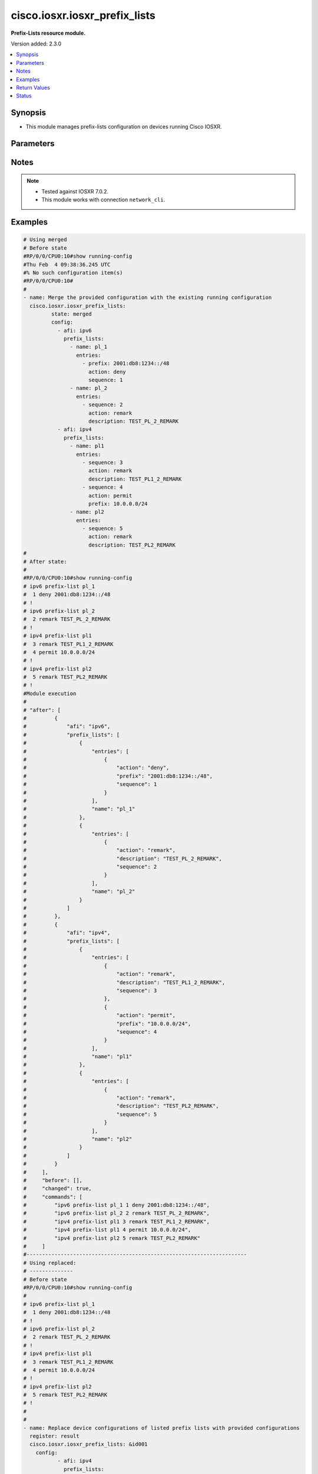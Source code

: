 .. _cisco.iosxr.iosxr_prefix_lists_module:


******************************
cisco.iosxr.iosxr_prefix_lists
******************************

**Prefix-Lists resource module.**


Version added: 2.3.0

.. contents::
   :local:
   :depth: 1


Synopsis
--------
- This module manages prefix-lists configuration on devices running Cisco IOSXR.




Parameters
----------

.. raw:: html

    <table  border=0 cellpadding=0 class="documentation-table">
        <tr>
            <th colspan="4">Parameter</th>
            <th>Choices/<font color="blue">Defaults</font></th>
            <th width="100%">Comments</th>
        </tr>
            <tr>
                <td colspan="4">
                    <div class="ansibleOptionAnchor" id="parameter-"></div>
                    <b>config</b>
                    <a class="ansibleOptionLink" href="#parameter-" title="Permalink to this option"></a>
                    <div style="font-size: small">
                        <span style="color: purple">list</span>
                         / <span style="color: purple">elements=dictionary</span>
                    </div>
                </td>
                <td>
                </td>
                <td>
                        <div>A list of prefix-lists configuration.</div>
                </td>
            </tr>
                                <tr>
                    <td class="elbow-placeholder"></td>
                <td colspan="3">
                    <div class="ansibleOptionAnchor" id="parameter-"></div>
                    <b>afi</b>
                    <a class="ansibleOptionLink" href="#parameter-" title="Permalink to this option"></a>
                    <div style="font-size: small">
                        <span style="color: purple">string</span>
                    </div>
                </td>
                <td>
                        <ul style="margin: 0; padding: 0"><b>Choices:</b>
                                    <li>ipv4</li>
                                    <li>ipv6</li>
                        </ul>
                </td>
                <td>
                        <div>The Address Family Identifier (AFI) for the prefix-lists.</div>
                </td>
            </tr>
            <tr>
                    <td class="elbow-placeholder"></td>
                <td colspan="3">
                    <div class="ansibleOptionAnchor" id="parameter-"></div>
                    <b>prefix_lists</b>
                    <a class="ansibleOptionLink" href="#parameter-" title="Permalink to this option"></a>
                    <div style="font-size: small">
                        <span style="color: purple">list</span>
                         / <span style="color: purple">elements=dictionary</span>
                    </div>
                </td>
                <td>
                </td>
                <td>
                        <div>List of prefix-list configurations.</div>
                </td>
            </tr>
                                <tr>
                    <td class="elbow-placeholder"></td>
                    <td class="elbow-placeholder"></td>
                <td colspan="2">
                    <div class="ansibleOptionAnchor" id="parameter-"></div>
                    <b>entries</b>
                    <a class="ansibleOptionLink" href="#parameter-" title="Permalink to this option"></a>
                    <div style="font-size: small">
                        <span style="color: purple">list</span>
                         / <span style="color: purple">elements=dictionary</span>
                    </div>
                </td>
                <td>
                </td>
                <td>
                        <div>List of configurations for the specified prefix-list</div>
                </td>
            </tr>
                                <tr>
                    <td class="elbow-placeholder"></td>
                    <td class="elbow-placeholder"></td>
                    <td class="elbow-placeholder"></td>
                <td colspan="1">
                    <div class="ansibleOptionAnchor" id="parameter-"></div>
                    <b>action</b>
                    <a class="ansibleOptionLink" href="#parameter-" title="Permalink to this option"></a>
                    <div style="font-size: small">
                        <span style="color: purple">string</span>
                    </div>
                </td>
                <td>
                        <ul style="margin: 0; padding: 0"><b>Choices:</b>
                                    <li>permit</li>
                                    <li>deny</li>
                                    <li>remark</li>
                        </ul>
                </td>
                <td>
                        <div>Prefix-List permit or deny.</div>
                </td>
            </tr>
            <tr>
                    <td class="elbow-placeholder"></td>
                    <td class="elbow-placeholder"></td>
                    <td class="elbow-placeholder"></td>
                <td colspan="1">
                    <div class="ansibleOptionAnchor" id="parameter-"></div>
                    <b>description</b>
                    <a class="ansibleOptionLink" href="#parameter-" title="Permalink to this option"></a>
                    <div style="font-size: small">
                        <span style="color: purple">string</span>
                    </div>
                </td>
                <td>
                </td>
                <td>
                        <div>Description of the prefix list. only applicable for action &quot;remark&quot;.</div>
                </td>
            </tr>
            <tr>
                    <td class="elbow-placeholder"></td>
                    <td class="elbow-placeholder"></td>
                    <td class="elbow-placeholder"></td>
                <td colspan="1">
                    <div class="ansibleOptionAnchor" id="parameter-"></div>
                    <b>eq</b>
                    <a class="ansibleOptionLink" href="#parameter-" title="Permalink to this option"></a>
                    <div style="font-size: small">
                        <span style="color: purple">integer</span>
                    </div>
                </td>
                <td>
                </td>
                <td>
                        <div>Exact prefix length to be matched.</div>
                </td>
            </tr>
            <tr>
                    <td class="elbow-placeholder"></td>
                    <td class="elbow-placeholder"></td>
                    <td class="elbow-placeholder"></td>
                <td colspan="1">
                    <div class="ansibleOptionAnchor" id="parameter-"></div>
                    <b>ge</b>
                    <a class="ansibleOptionLink" href="#parameter-" title="Permalink to this option"></a>
                    <div style="font-size: small">
                        <span style="color: purple">integer</span>
                    </div>
                </td>
                <td>
                </td>
                <td>
                        <div>Minimum prefix length to be matched.</div>
                </td>
            </tr>
            <tr>
                    <td class="elbow-placeholder"></td>
                    <td class="elbow-placeholder"></td>
                    <td class="elbow-placeholder"></td>
                <td colspan="1">
                    <div class="ansibleOptionAnchor" id="parameter-"></div>
                    <b>le</b>
                    <a class="ansibleOptionLink" href="#parameter-" title="Permalink to this option"></a>
                    <div style="font-size: small">
                        <span style="color: purple">integer</span>
                    </div>
                </td>
                <td>
                </td>
                <td>
                        <div>Maximum prefix length to be matched.</div>
                </td>
            </tr>
            <tr>
                    <td class="elbow-placeholder"></td>
                    <td class="elbow-placeholder"></td>
                    <td class="elbow-placeholder"></td>
                <td colspan="1">
                    <div class="ansibleOptionAnchor" id="parameter-"></div>
                    <b>prefix</b>
                    <a class="ansibleOptionLink" href="#parameter-" title="Permalink to this option"></a>
                    <div style="font-size: small">
                        <span style="color: purple">string</span>
                    </div>
                </td>
                <td>
                </td>
                <td>
                        <div>IP or IPv6 prefix in A.B.C.D/LEN or A:B::C:D/LEN format. only applicable for action &quot;permit&quot; and &quot;deny&quot;</div>
                </td>
            </tr>
            <tr>
                    <td class="elbow-placeholder"></td>
                    <td class="elbow-placeholder"></td>
                    <td class="elbow-placeholder"></td>
                <td colspan="1">
                    <div class="ansibleOptionAnchor" id="parameter-"></div>
                    <b>sequence</b>
                    <a class="ansibleOptionLink" href="#parameter-" title="Permalink to this option"></a>
                    <div style="font-size: small">
                        <span style="color: purple">integer</span>
                    </div>
                </td>
                <td>
                </td>
                <td>
                        <div>Sequence Number.</div>
                </td>
            </tr>

            <tr>
                    <td class="elbow-placeholder"></td>
                    <td class="elbow-placeholder"></td>
                <td colspan="2">
                    <div class="ansibleOptionAnchor" id="parameter-"></div>
                    <b>name</b>
                    <a class="ansibleOptionLink" href="#parameter-" title="Permalink to this option"></a>
                    <div style="font-size: small">
                        <span style="color: purple">string</span>
                    </div>
                </td>
                <td>
                </td>
                <td>
                        <div>Name of the prefix-list.</div>
                </td>
            </tr>


            <tr>
                <td colspan="4">
                    <div class="ansibleOptionAnchor" id="parameter-"></div>
                    <b>running_config</b>
                    <a class="ansibleOptionLink" href="#parameter-" title="Permalink to this option"></a>
                    <div style="font-size: small">
                        <span style="color: purple">string</span>
                    </div>
                </td>
                <td>
                </td>
                <td>
                        <div>This option is used only with state <em>parsed</em>.</div>
                        <div>The value of this option should be the output received from the Iosxr device by executing the command <b>show running-config prefix-list</b>.</div>
                        <div>The state <em>parsed</em> reads the configuration from <code>running_config</code> option and transforms it into Ansible structured data as per the resource module&#x27;s argspec and the value is then returned in the <em>parsed</em> key within the result.</div>
                </td>
            </tr>
            <tr>
                <td colspan="4">
                    <div class="ansibleOptionAnchor" id="parameter-"></div>
                    <b>state</b>
                    <a class="ansibleOptionLink" href="#parameter-" title="Permalink to this option"></a>
                    <div style="font-size: small">
                        <span style="color: purple">string</span>
                    </div>
                </td>
                <td>
                        <ul style="margin: 0; padding: 0"><b>Choices:</b>
                                    <li><div style="color: blue"><b>merged</b>&nbsp;&larr;</div></li>
                                    <li>replaced</li>
                                    <li>overridden</li>
                                    <li>deleted</li>
                                    <li>parsed</li>
                                    <li>gathered</li>
                                    <li>rendered</li>
                        </ul>
                </td>
                <td>
                        <div>The state the configuration should be left in.</div>
                        <div>Refer to examples for more details.</div>
                        <div>With state <em>replaced</em>, for the listed prefix-lists, sequences that are in running-config but not in the task are negated.</div>
                        <div>With state <em>overridden</em>, all prefix-lists that are in running-config but not in the task are negated.</div>
                        <div>Please refer to examples for more details.</div>
                </td>
            </tr>
    </table>
    <br/>


Notes
-----

.. note::
   - Tested against IOSXR 7.0.2.
   - This module works with connection ``network_cli``.



Examples
--------

.. code-block:: yaml

    # Using merged
    # Before state
    #RP/0/0/CPU0:10#show running-config
    #Thu Feb  4 09:38:36.245 UTC
    #% No such configuration item(s)
    #RP/0/0/CPU0:10#
    #
    - name: Merge the provided configuration with the existing running configuration
      cisco.iosxr.iosxr_prefix_lists:
             state: merged
             config:
               - afi: ipv6
                 prefix_lists:
                   - name: pl_1
                     entries:
                       - prefix: 2001:db8:1234::/48
                         action: deny
                         sequence: 1
                   - name: pl_2
                     entries:
                       - sequence: 2
                         action: remark
                         description: TEST_PL_2_REMARK
               - afi: ipv4
                 prefix_lists:
                   - name: pl1
                     entries:
                       - sequence: 3
                         action: remark
                         description: TEST_PL1_2_REMARK
                       - sequence: 4
                         action: permit
                         prefix: 10.0.0.0/24
                   - name: pl2
                     entries:
                       - sequence: 5
                         action: remark
                         description: TEST_PL2_REMARK
    #
    # After state:
    #
    #RP/0/0/CPU0:10#show running-config
    # ipv6 prefix-list pl_1
    #  1 deny 2001:db8:1234::/48
    # !
    # ipv6 prefix-list pl_2
    #  2 remark TEST_PL_2_REMARK
    # !
    # ipv4 prefix-list pl1
    #  3 remark TEST_PL1_2_REMARK
    #  4 permit 10.0.0.0/24
    # !
    # ipv4 prefix-list pl2
    #  5 remark TEST_PL2_REMARK
    # !
    #Module execution
    #
    # "after": [
    #         {
    #             "afi": "ipv6",
    #             "prefix_lists": [
    #                 {
    #                     "entries": [
    #                         {
    #                             "action": "deny",
    #                             "prefix": "2001:db8:1234::/48",
    #                             "sequence": 1
    #                         }
    #                     ],
    #                     "name": "pl_1"
    #                 },
    #                 {
    #                     "entries": [
    #                         {
    #                             "action": "remark",
    #                             "description": "TEST_PL_2_REMARK",
    #                             "sequence": 2
    #                         }
    #                     ],
    #                     "name": "pl_2"
    #                 }
    #             ]
    #         },
    #         {
    #             "afi": "ipv4",
    #             "prefix_lists": [
    #                 {
    #                     "entries": [
    #                         {
    #                             "action": "remark",
    #                             "description": "TEST_PL1_2_REMARK",
    #                             "sequence": 3
    #                         },
    #                         {
    #                             "action": "permit",
    #                             "prefix": "10.0.0.0/24",
    #                             "sequence": 4
    #                         }
    #                     ],
    #                     "name": "pl1"
    #                 },
    #                 {
    #                     "entries": [
    #                         {
    #                             "action": "remark",
    #                             "description": "TEST_PL2_REMARK",
    #                             "sequence": 5
    #                         }
    #                     ],
    #                     "name": "pl2"
    #                 }
    #             ]
    #         }
    #     ],
    #     "before": [],
    #     "changed": true,
    #     "commands": [
    #         "ipv6 prefix-list pl_1 1 deny 2001:db8:1234::/48",
    #         "ipv6 prefix-list pl_2 2 remark TEST_PL_2_REMARK",
    #         "ipv4 prefix-list pl1 3 remark TEST_PL1_2_REMARK",
    #         "ipv4 prefix-list pl1 4 permit 10.0.0.0/24",
    #         "ipv4 prefix-list pl2 5 remark TEST_PL2_REMARK"
    #     ]
    #-----------------------------------------------------------------------
    # Using replaced:
    # --------------
    # Before state
    #RP/0/0/CPU0:10#show running-config
    #
    # ipv6 prefix-list pl_1
    #  1 deny 2001:db8:1234::/48
    # !
    # ipv6 prefix-list pl_2
    #  2 remark TEST_PL_2_REMARK
    # !
    # ipv4 prefix-list pl1
    #  3 remark TEST_PL1_2_REMARK
    #  4 permit 10.0.0.0/24
    # !
    # ipv4 prefix-list pl2
    #  5 remark TEST_PL2_REMARK
    # !
    #
    #
    - name: Replace device configurations of listed prefix lists with provided configurations
      register: result
      cisco.iosxr.iosxr_prefix_lists: &id001
        config:
               - afi: ipv4
                 prefix_lists:
                   - name: pl1
                     entries:
                       - sequence: 3
                         action: permit
                         prefix: 10.0.0.0/24
               - afi: ipv6
                 prefix_lists:
                   - name: pl_1
                     entries:
                       - prefix: 2001:db8:1234::/48
                         action: permit
                         sequence: 1
                   - name: pl_2
                     entries:
                       - sequence: 2
                         action: remark
                         description: TEST_PL1_2
        state: replaced
    # After state:
    #RP/0/0/CPU0:10#show running-config
    #
    # ipv6 prefix-list pl_1
    #  1 deny 2001:db8:1234::/48
    # !
    # ipv6 prefix-list pl_2
    #  2 remark TEST_PL1_2
    # !
    # ipv4 prefix-list pl1
    #  3 permit 10.0.0.0/24
    # !
    # ipv4 prefix-list pl2
    #  5 remark TEST_PL2_REMARK
    #
    # Module Execution:
    #
    # "after": [
    #         {
    #             "afi": "ipv6",
    #             "prefix_lists": [
    #                 {
    #                     "entries": [
    #                         {
    #                             "action": "deny",
    #                             "prefix": "2001:db8:1234::/48",
    #                             "sequence": 1
    #                         }
    #                     ],
    #                     "name": "pl_1"
    #                 },
    #                 {
    #                     "entries": [
    #                         {
    #                             "action": "remark",
    #                             "description": "TEST_PL1_2",
    #                             "sequence": 2
    #                         }
    #                     ],
    #                     "name": "pl_2"
    #                 }
    #             ]
    #         },
    #         {
    #             "afi": "ipv4",
    #             "prefix_lists": [
    #                 {
    #                     "entries": [
    #                         {
    #                             "action": "permit",
    #                             "prefix": "10.0.0.0/24",
    #                             "sequence": 3
    #                         }
    #                     ],
    #                     "name": "pl1"
    #                 },
    #                 {
    #                     "entries": [
    #                         {
    #                             "action": "remark",
    #                             "description": "TEST_PL2_REMARK",
    #                             "sequence": 5
    #                         }
    #                     ],
    #                     "name": "pl2"
    #                 }
    #             ]
    #         }
    #     ],
    #     "before": [
    #         {
    #             "afi": "ipv6",
    #             "prefix_lists": [
    #                 {
    #                     "entries": [
    #                         {
    #                             "action": "deny",
    #                             "prefix": "2001:db8:1234::/48",
    #                             "sequence": 1
    #                         }
    #                     ],
    #                     "name": "pl_1"
    #                 },
    #                 {
    #                     "entries": [
    #                         {
    #                             "action": "remark",
    #                             "description": "TEST_PL_2_REMARK",
    #                             "sequence": 2
    #                         }
    #                     ],
    #                     "name": "pl_2"
    #                 }
    #             ]
    #         },
    #         {
    #             "afi": "ipv4",
    #             "prefix_lists": [
    #                 {
    #                     "entries": [
    #                         {
    #                             "action": "remark",
    #                             "description": "TEST_PL1_2_REMARK",
    #                             "sequence": 3
    #                         },
    #                         {
    #                             "action": "permit",
    #                             "prefix": "10.0.0.0/24",
    #                             "sequence": 4
    #                         }
    #                     ],
    #                     "name": "pl1"
    #                 },
    #                 {
    #                     "entries": [
    #                         {
    #                             "action": "remark",
    #                             "description": "TEST_PL2_REMARK",
    #                             "sequence": 5
    #                         }
    #                     ],
    #                     "name": "pl2"
    #                 }
    #             ]
    #         }
    #     ],
    #     "changed": true,
    #     "commands": [
    #         "no ipv4 prefix-list pl1 3 remark TEST_PL1_2_REMARK",
    #         "no ipv4 prefix-list pl1 4 permit 10.0.0.0/24",
    #         "ipv4 prefix-list pl1 3 permit 10.0.0.0/24",
    #         "ipv6 prefix-list pl_2 2 remark TEST_PL1_2"
    #     ],
    #     "invocation": {
    #         "module_args": {
    #             "config": [
    #                 {
    #                     "afi": "ipv4",
    #                     "prefix_lists": [
    #                         {
    #                             "entries": [
    #                                 {
    #                                     "action": "permit",
    #                                     "description": null,
    #                                     "prefix": "10.0.0.0/24",
    #                                     "sequence": 3
    #                                 }
    #                             ],
    #                             "name": "pl1"
    #                         }
    #                     ]
    #                 },
    #                 {
    #                     "afi": "ipv6",
    #                     "prefix_lists": [
    #                         {
    #                             "entries": [
    #                                 {
    #                                     "action": "permit",
    #                                     "description": null,
    #                                     "prefix": "2001:db8:1234::/48",
    #                                     "sequence": 1
    #                                 }
    #                             ],
    #                             "name": "pl_1"
    #                         },
    #                         {
    #                             "entries": [
    #                                 {
    #                                     "action": "remark",
    #                                     "description": "TEST_PL1_2",
    #                                     "prefix": null,
    #                                     "sequence": 2
    #                                 }
    #                             ],
    #                             "name": "pl_2"
    #                         }
    #                     ]
    #                 }
    #             ],
    #             "running_config": null,
    #             "state": "replaced"
    #         }
    #     }
    # }
    #------------------------------------------------------------------
    # Using deleted:
    # -------------
    # Before state:
    #RP/0/0/CPU0:10#show running-config
    #
    # ipv6 prefix-list pl_1
    #  1 deny 2001:db8:1234::/48
    # !
    # ipv6 prefix-list pl_2
    #  2 remark TEST_PL_2_REMARK
    # !
    # ipv4 prefix-list pl1
    #  3 remark TEST_PL1_2_REMARK
    #  4 permit 10.0.0.0/24
    # !
    # ipv4 prefix-list pl2
    #  5 remark TEST_PL2_REMARK

    - name: Delete all prefix-lists from the device
      cisco.iosxr.iosxr_prefix_lists:
        state: deleted

    # After state:
    #RP/0/0/CPU0:10#show running-config
    #
    #
    # Module Execution:
    #
    # "after": [],
    #     "before": [
    #         {
    #             "afi": "ipv6",
    #             "prefix_lists": [
    #                 {
    #                     "entries": [
    #                         {
    #                             "action": "deny",
    #                             "prefix": "2001:db8:1234::/48",
    #                             "sequence": 1
    #                         }
    #                     ],
    #                     "name": "pl_1"
    #                 },
    #                 {
    #                     "entries": [
    #                         {
    #                             "action": "remark",
    #                             "description": "TEST_PL1_2",
    #                             "sequence": 2
    #                         }
    #                     ],
    #                     "name": "pl_2"
    #                 }
    #             ]
    #         },
    #         {
    #             "afi": "ipv4",
    #             "prefix_lists": [
    #                 {
    #                     "entries": [
    #                         {
    #                             "action": "permit",
    #                             "prefix": "10.0.0.0/24",
    #                             "sequence": 3
    #                         }
    #                     ],
    #                     "name": "pl1"
    #                 },
    #                 {
    #                     "entries": [
    #                         {
    #                             "action": "remark",
    #                             "description": "TEST_PL2_REMARK",
    #                             "sequence": 5
    #                         }
    #                     ],
    #                     "name": "pl2"
    #                 }
    #             ]
    #         }
    #     ],
    #     "changed": true,
    #     "commands": [
    #         "no ipv6 prefix-list pl_1",
    #         "no ipv6 prefix-list pl_2",
    #         "no ipv4 prefix-list pl1",
    #         "no ipv4 prefix-list pl2"
    #     ],
    #     "invocation": {
    #         "module_args": {
    #             "config": null,
    #             "running_config": null,
    #             "state": "deleted"
    #         }
    #     }
    # }
    #---------------------------------------------------------------------------------
    #
    # using gathered:
    # --------------
    # Before state:
    #RP/0/0/CPU0:10#show running-config
    #
    # ipv6 prefix-list pl_1
    #  1 deny 2001:db8:1234::/48
    # !
    # ipv6 prefix-list pl_2
    #  2 remark TEST_PL_2_REMARK
    # !
    # ipv4 prefix-list pl1
    #  3 remark TEST_PL1_2_REMARK
    #  4 permit 10.0.0.0/24
    # !
    # ipv4 prefix-list pl2
    #  5 remark TEST_PL2_REMARK
    #
    - name: Gather ACL interfaces facts using gathered state
      cisco.iosxr.iosxr_prefix_lists:
         state: gathered
    #
    # Module Execution:
    #
    # "gathered": [
    #         {
    #             "afi": "ipv6",
    #             "prefix_lists": [
    #                 {
    #                     "entries": [
    #                         {
    #                             "action": "deny",
    #                             "prefix": "2001:db8:1234::/48",
    #                             "sequence": 1
    #                         }
    #                     ],
    #                     "name": "pl_1"
    #                 },
    #                 {
    #                     "entries": [
    #                         {
    #                             "action": "remark",
    #                             "description": "TEST_PL_2_REMARK",
    #                             "sequence": 2
    #                         }
    #                     ],
    #                     "name": "pl_2"
    #                 }
    #             ]
    #         },
    #         {
    #             "afi": "ipv4",
    #             "prefix_lists": [
    #                 {
    #                     "entries": [
    #                         {
    #                             "action": "remark",
    #                             "description": "TEST_PL1_2_REMARK",
    #                             "sequence": 3
    #                         },
    #                         {
    #                             "action": "permit",
    #                             "prefix": "10.0.0.0/24",
    #                             "sequence": 4
    #                         }
    #                     ],
    #                     "name": "pl1"
    #                 },
    #                 {
    #                     "entries": [
    #                         {
    #                             "action": "remark",
    #                             "description": "TEST_PL2_REMARK",
    #                             "sequence": 5
    #                         }
    #                     ],
    #                     "name": "pl2"
    #                 }
    #             ]
    #         }
    #     ],
    #     "changed": false,
    #--------------------------------------------------------------------------
    # Using parsed:
    # --------------
    #
    # parsed.cfg
    #------------------------------
    # ipv6 prefix-list pl_1
    #  1 deny 2001:db8:1234::/48
    # !
    # ipv6 prefix-list pl_2
    #  2 remark TEST_PL_2_REMARK
    # !
    # ipv4 prefix-list pl1
    #  3 remark TEST_PL1_2_REMARK
    #  4 permit 10.0.0.0/24
    # !
    # ipv4 prefix-list pl2
    #  5 remark TEST_PL2_REMARK
    #
    #
    - name: Parse externally provided Prefix_lists config to agnostic model
      cisco.iosxr.iosxr_prefix_lists:
         running_config: "{{ lookup('file', './fixtures/parsed.cfg') }}"
         state: parsed
    #
    # Module execution:
    #"parsed": [
    #         {
    #             "afi": "ipv6",
    #             "prefix_lists": [
    #                 {
    #                     "entries": [
    #                         {
    #                             "action": "deny",
    #                             "prefix": "2001:db8:1234::/48",
    #                             "sequence": 1
    #                         }
    #                     ],
    #                     "name": "pl_1"
    #                 },
    #                 {
    #                     "entries": [
    #                         {
    #                             "action": "remark",
    #                             "description": "TEST_PL_2_REMARK",
    #                             "sequence": 2
    #                         }
    #                     ],
    #                     "name": "pl_2"
    #                 }
    #             ]
    #         },
    #         {
    #             "afi": "ipv4",
    #             "prefix_lists": [
    #                 {
    #                     "entries": [
    #                         {
    #                             "action": "remark",
    #                             "description": "TEST_PL1_2_REMARK",
    #                             "sequence": 3
    #                         },
    #                         {
    #                             "action": "permit",
    #                             "prefix": "10.0.0.0/24",
    #                             "sequence": 4
    #                         }
    #                     ],
    #                     "name": "pl1"
    #                 },
    #                 {
    #                     "entries": [
    #                         {
    #                             "action": "remark",
    #                             "description": "TEST_PL2_REMARK",
    #                             "sequence": 5
    #                         }
    #                     ],
    #                     "name": "pl2"
    #                 }
    #             ]
    #         }
    #     ]
    #
    #----------------------------------------------------------------------------
    # Using rendered:
    # --------------
    #
    - name: Render platform specific commands from task input using rendered state
      register: result
      cisco.iosxr.iosxr_prefix_lists:
         config:
           - afi: ipv6
             prefix_lists:
               - name: pl_1
                 entries:
                   - prefix: 2001:db8:1234::/48
                     action: deny
                     sequence: 1
               - name: pl_2
                 entries:
                   - sequence: 2
                     action: remark
                     description: TEST_PL_2_REMARK
           - afi: ipv4
             prefix_lists:
               - name: pl1
                 entries:
                   - sequence: 3
                     action: remark
                     description: TEST_PL1_2_REMARK
                   - sequence: 4
                     action: permit
                     prefix: 10.0.0.0/24
               - name: pl2
                 entries:
                   - sequence: 5
                     action: remark
                     description: TEST_PL2_REMARK

         state: rendered
    # After state:
    # Module Execution:
    # "rendered": [
    #         "ipv6 prefix-list pl_1 1 deny 2001:db8:1234::/48",
    #         "ipv6 prefix-list pl_2 2 remark TEST_PL_2_REMARK",
    #         "ipv4 prefix-list pl1 3 remark TEST_PL1_2_REMARK",
    #         "ipv4 prefix-list pl1 4 permit 10.0.0.0/24",
    #         "ipv4 prefix-list pl2 5 remark TEST_PL2_REMARK"
    #     ]
    #
    #---------------------------------------------------------------------------------
    # Using overridden:
    # --------------
    # Before state:
    #RP/0/0/CPU0:10#show running-config
    #
    # ipv6 prefix-list pl_1
    #  1 deny 2001:db8:1234::/48
    # !
    # ipv6 prefix-list pl_2
    #  2 remark TEST_PL_2_REMARK
    # !
    # ipv4 prefix-list pl1
    #  3 remark TEST_PL1_2_REMARK
    #  4 permit 10.0.0.0/24
    # !
    # ipv4 prefix-list pl2
    #  5 remark TEST_PL2_REMARK
    #
    - name: Overridde all Prefix_lists configuration with provided configuration
      cisco.iosxr.iosxr_prefix_lists:
            config:
               - afi: ipv4
                 prefix_lists:
                   - name: pl3
                     entries:
                       - sequence: 3
                         action: remark
                         description: TEST_PL1_3_REMARK
                       - sequence: 4
                         action: permit
                         prefix: 10.0.0.0/24
            state: overridden

    # After state:
    #RP/0/0/CPU0:10#show running-config
    #
    #ipv4 prefix-list pl3
    # 3 remark TEST_PL1_3_REMARK
    # 4 permit 10.0.0.0/24
    #!
    # # Module Execution:
    # "after": [
    #         {
    #             "afi": "ipv4",
    #             "prefix_lists": [
    #                 {
    #                     "entries": [
    #                         {
    #                             "action": "remark",
    #                             "description": "TEST_PL1_3_REMARK",
    #                             "sequence": 3
    #                         },
    #                         {
    #                             "action": "permit",
    #                             "prefix": "10.0.0.0/24",
    #                             "sequence": 4
    #                         }
    #                     ],
    #                     "name": "pl3"
    #                 }
    #             ]
    #         }
    #     ],
    #     "before": [
    #         {
    #             "afi": "ipv6",
    #             "prefix_lists": [
    #                 {
    #                     "entries": [
    #                         {
    #                             "action": "deny",
    #                             "prefix": "2001:db8:1234::/48",
    #                             "sequence": 1
    #                         }
    #                     ],
    #                     "name": "pl_1"
    #                 },
    #                 {
    #                     "entries": [
    #                         {
    #                             "action": "remark",
    #                             "description": "TEST_PL_2_REMARK",
    #                             "sequence": 2
    #                         }
    #                     ],
    #                     "name": "pl_2"
    #                 }
    #             ]
    #         },
    #         {
    #             "afi": "ipv4",
    #             "prefix_lists": [
    #                 {
    #                     "entries": [
    #                         {
    #                             "action": "remark",
    #                             "description": "TEST_PL1_2_REMARK",
    #                             "sequence": 3
    #                         },
    #                         {
    #                             "action": "permit",
    #                             "prefix": "10.0.0.0/24",
    #                             "sequence": 4
    #                         }
    #                     ],
    #                     "name": "pl1"
    #                 },
    #                 {
    #                     "entries": [
    #                         {
    #                             "action": "remark",
    #                             "description": "TEST_PL2_REMARK",
    #                             "sequence": 5
    #                         }
    #                     ],
    #                     "name": "pl2"
    #                 }
    #             ]
    #         }
    #     ],
    #     "changed": true,
    #     "commands": [
    #         "no ipv6 prefix-list pl_1",
    #         "no ipv6 prefix-list pl_2",
    #         "no ipv4 prefix-list pl1",
    #         "no ipv4 prefix-list pl2",
    #         "ipv4 prefix-list pl3 3 remark TEST_PL1_3_REMARK",
    #         "ipv4 prefix-list pl3 4 permit 10.0.0.0/24"
    #     ],
    #     "invocation": {
    #         "module_args": {
    #             "config": [
    #                 {
    #                     "afi": "ipv4",
    #                     "prefix_lists": [
    #                         {
    #                             "entries": [
    #                                 {
    #                                     "action": "remark",
    #                                     "description": "TEST_PL1_3_REMARK",
    #                                     "prefix": null,
    #                                     "sequence": 3
    #                                 },
    #                                 {
    #                                     "action": "permit",
    #                                     "description": null,
    #                                     "prefix": "10.0.0.0/24",
    #                                     "sequence": 4
    #                                 }
    #                             ],
    #                             "name": "pl3"
    #                         }
    #                     ]
    #                 }
    #             ],
    #             "running_config": null,
    #             "state": "overridden"
    #         }
    #     }
    # }
    #



Return Values
-------------
Common return values are documented `here <https://docs.ansible.com/ansible/latest/reference_appendices/common_return_values.html#common-return-values>`_, the following are the fields unique to this module:

.. raw:: html

    <table border=0 cellpadding=0 class="documentation-table">
        <tr>
            <th colspan="1">Key</th>
            <th>Returned</th>
            <th width="100%">Description</th>
        </tr>
            <tr>
                <td colspan="1">
                    <div class="ansibleOptionAnchor" id="return-"></div>
                    <b>after</b>
                    <a class="ansibleOptionLink" href="#return-" title="Permalink to this return value"></a>
                    <div style="font-size: small">
                      <span style="color: purple">dictionary</span>
                    </div>
                </td>
                <td>when changed</td>
                <td>
                            <div>The resulting configuration after module execution.</div>
                    <br/>
                        <div style="font-size: smaller"><b>Sample:</b></div>
                        <div style="font-size: smaller; color: blue; word-wrap: break-word; word-break: break-all;">This output will always be in the same format as the module argspec.</div>
                </td>
            </tr>
            <tr>
                <td colspan="1">
                    <div class="ansibleOptionAnchor" id="return-"></div>
                    <b>before</b>
                    <a class="ansibleOptionLink" href="#return-" title="Permalink to this return value"></a>
                    <div style="font-size: small">
                      <span style="color: purple">dictionary</span>
                    </div>
                </td>
                <td>when <em>state</em> is <code>merged</code>, <code>replaced</code>, <code>overridden</code>, <code>deleted</code> or <code>purged</code></td>
                <td>
                            <div>The configuration prior to the module execution.</div>
                    <br/>
                        <div style="font-size: smaller"><b>Sample:</b></div>
                        <div style="font-size: smaller; color: blue; word-wrap: break-word; word-break: break-all;">This output will always be in the same format as the module argspec.</div>
                </td>
            </tr>
            <tr>
                <td colspan="1">
                    <div class="ansibleOptionAnchor" id="return-"></div>
                    <b>commands</b>
                    <a class="ansibleOptionLink" href="#return-" title="Permalink to this return value"></a>
                    <div style="font-size: small">
                      <span style="color: purple">list</span>
                    </div>
                </td>
                <td>when <em>state</em> is <code>merged</code>, <code>replaced</code>, <code>overridden</code>, <code>deleted</code> or <code>purged</code></td>
                <td>
                            <div>The set of commands pushed to the remote device.</div>
                    <br/>
                        <div style="font-size: smaller"><b>Sample:</b></div>
                        <div style="font-size: smaller; color: blue; word-wrap: break-word; word-break: break-all;">[&#x27;sample command 1&#x27;, &#x27;sample command 2&#x27;, &#x27;sample command 3&#x27;]</div>
                </td>
            </tr>
            <tr>
                <td colspan="1">
                    <div class="ansibleOptionAnchor" id="return-"></div>
                    <b>gathered</b>
                    <a class="ansibleOptionLink" href="#return-" title="Permalink to this return value"></a>
                    <div style="font-size: small">
                      <span style="color: purple">list</span>
                    </div>
                </td>
                <td>when <em>state</em> is <code>gathered</code></td>
                <td>
                            <div>Facts about the network resource gathered from the remote device as structured data.</div>
                    <br/>
                        <div style="font-size: smaller"><b>Sample:</b></div>
                        <div style="font-size: smaller; color: blue; word-wrap: break-word; word-break: break-all;">This output will always be in the same format as the module argspec.</div>
                </td>
            </tr>
            <tr>
                <td colspan="1">
                    <div class="ansibleOptionAnchor" id="return-"></div>
                    <b>parsed</b>
                    <a class="ansibleOptionLink" href="#return-" title="Permalink to this return value"></a>
                    <div style="font-size: small">
                      <span style="color: purple">list</span>
                    </div>
                </td>
                <td>when <em>state</em> is <code>parsed</code></td>
                <td>
                            <div>The device native config provided in <em>running_config</em> option parsed into structured data as per module argspec.</div>
                    <br/>
                        <div style="font-size: smaller"><b>Sample:</b></div>
                        <div style="font-size: smaller; color: blue; word-wrap: break-word; word-break: break-all;">This output will always be in the same format as the module argspec.</div>
                </td>
            </tr>
            <tr>
                <td colspan="1">
                    <div class="ansibleOptionAnchor" id="return-"></div>
                    <b>rendered</b>
                    <a class="ansibleOptionLink" href="#return-" title="Permalink to this return value"></a>
                    <div style="font-size: small">
                      <span style="color: purple">list</span>
                    </div>
                </td>
                <td>when <em>state</em> is <code>rendered</code></td>
                <td>
                            <div>The provided configuration in the task rendered in device-native format (offline).</div>
                    <br/>
                        <div style="font-size: smaller"><b>Sample:</b></div>
                        <div style="font-size: smaller; color: blue; word-wrap: break-word; word-break: break-all;">[&#x27;sample command 1&#x27;, &#x27;sample command 2&#x27;, &#x27;sample command 3&#x27;]</div>
                </td>
            </tr>
    </table>
    <br/><br/>


Status
------


Authors
~~~~~~~

- Ashwini Mhatre (@amhatre)
